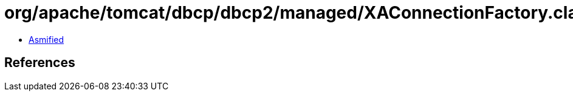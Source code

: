 = org/apache/tomcat/dbcp/dbcp2/managed/XAConnectionFactory.class

 - link:XAConnectionFactory-asmified.java[Asmified]

== References

